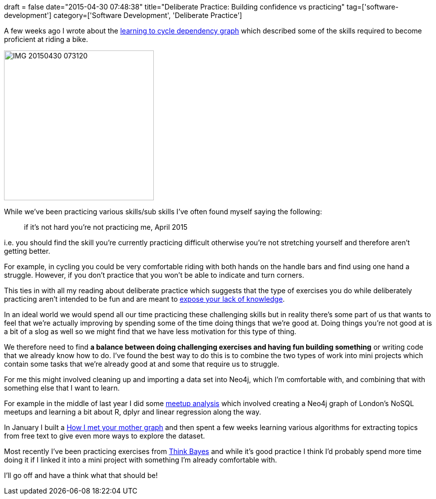+++
draft = false
date="2015-04-30 07:48:38"
title="Deliberate Practice: Building confidence vs practicing"
tag=['software-development']
category=['Software Development', 'Deliberate Practice']
+++

A few weeks ago I wrote about the http://www.markhneedham.com/blog/2015/04/07/neo4j-the-learning-to-cycle-dependency-graph/[learning to cycle dependency graph] which described some of the skills required to become proficient at riding a bike.

image::{{<siteurl>}}/uploads/2015/04/IMG_20150430_073120.jpg[IMG 20150430 073120,300]

While we've been practicing various skills/sub skills I've often found myself saying the following:

____
if it's not hard you're not practicing me, April 2015
____

i.e. you should find the skill you're currently practicing difficult otherwise you're not stretching yourself and therefore aren't getting better.

For example, in cycling you could be very comfortable riding with both hands on the handle bars and find using one hand a struggle. However, if you don't practice that you won't be able to indicate and turn corners.

This ties in with all my reading about deliberate practice which suggests that the type of exercises you do while deliberately practicing aren't intended to be fun and are meant to http://www.markhneedham.com/blog/2015/04/25/deliberate-practice-watching-yourself-fail/[expose your lack of knowledge].

In an ideal world we would spend all our time practicing these challenging skills but in reality there's some part of us that wants to feel that we're actually improving by spending some of the time doing things that we're good at. Doing things you're not good at is a bit of a slog as well so we might find that we have less motivation for this type of thing.

We therefore need to find *a balance between doing challenging exercises and having fun building something* or writing code that we already know how to do. I've found the best way to do this is to combine the two types of work into mini projects which contain some tasks that we're already good at and some that require us to struggle.

For me this might involved cleaning up and importing a data set into Neo4j, which I'm comfortable with, and combining that with something else that I want to learn.

For example in the middle of last year I did some http://www.markhneedham.com/blog/2014/05/31/neo4jr-analysing-london-nosql-meetup-membership/[meetup analysis] which involved creating a Neo4j graph of London's NoSQL meetups and learning a bit about R, dplyr and linear regression along the way.

In January I built a http://www.markhneedham.com/blog/2015/02/19/pythons-pandas-vs-neo4js-cypher-exploring-popular-phrases-in-how-i-met-your-mother-transcripts/[How I met your mother graph] and then spent a few weeks learning various algorithms for extracting topics from free text to give even more ways to explore the dataset.

Most recently I've been practicing exercises from http://www.greenteapress.com/thinkbayes/[Think Bayes] and while it's good practice I think I'd probably spend more time doing it if I linked it into a mini project with something I'm already comfortable with.

I'll go off and have a think what that should be!
